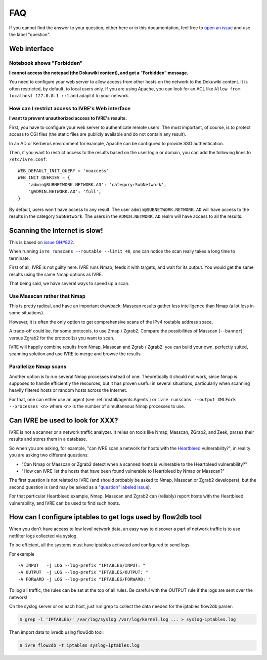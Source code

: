FAQ
===

If you cannot find the answer to your question, either here or in this
documentation, feel free to `open an issue
<https://github.com/cea-sec/ivre/issues/new>`_ and use the label
"question".

Web interface
-------------

Notebook shows "Forbidden"
~~~~~~~~~~~~~~~~~~~~~~~~~~

**I cannot access the notepad (the Dokuwiki content), and get a
"Forbidden" message.**

You need to configure your web server to allow access from other hosts
on the network to the Dokuwiki content. It is often restricted, by
default, to local users only. If you are using Apache, you can look
for an ACL like ``Allow from localhost 127.0.0.1 ::1`` and adapt it to
your network.

How can I restrict access to IVRE's Web interface
~~~~~~~~~~~~~~~~~~~~~~~~~~~~~~~~~~~~~~~~~~~~~~~~~

**I want to prevent unauthorized access to IVRE's results.**

First, you have to configure your web server to authenticate remote
users. The most important, of course, is to protect access to CGI files
(the static files are publicly available and do not contain any result).

In an AD or Kerberos environment for example, Apache can be configured
to provide SSO authentication.

Then, if you want to restrict access to the results based on the user
login or domain, you can add the following lines to ``/etc/ivre.conf``:

::

   WEB_DEFAULT_INIT_QUERY = 'noaccess'
   WEB_INIT_QUERIES = {
       'admin@SUBNETWORK.NETWORK.AD': 'category:SubNetwork',
       '@ADMIN.NETWORK.AD': 'full',
   }

By default, users won't have access to any result. The user
``admin@SUBNETWORK.NETWORK.AD`` will have access to the results in the
category ``SubNetwork``. The users in the ``ADMIN.NETWORK.AD`` realm
will have access to all the results.

Scanning the Internet is slow!
------------------------------

This is based on `issue GH#822
<https://github.com/cea-sec/ivre/issues/822>`_.

When running ``ivre runscans --routable --limit 40``, one can notice
the scan really takes a long time to terminate.

First of all, IVRE is not guilty here. IVRE runs Nmap, feeds it with
targets, and wait for its output. You would get the same results using
the same Nmap options as IVRE.

That being said, we have several ways to speed up a scan.

Use Masscan rather that Nmap
~~~~~~~~~~~~~~~~~~~~~~~~~~~~

This is pretty radical, and have an important drawback: Masscan
results gather less intelligence than Nmap (a lot less in some
situations).

However, it is often the only option to get comprehensive scans of the
IPv4 routable address space.

A trade-off could be, for some protocols, to use Zmap /
Zgrab2. Compare the possibilities of Masscan (``--banner``) versus
Zgrab2 for the protocol(s) you want to scan.

IVRE will happily combine results from Nmap, Masscan and Zgrab /
Zgrab2: you can build your own, perfectly suited, scanning solution
and use IVRE to merge and browse the results.

Parallelize Nmap scans
~~~~~~~~~~~~~~~~~~~~~~

Another option is to run several Nmap processes instead of
one. Theoretically it should not work, since Nmap is supposed to
handle efficiently the resources, but it has proven useful in several
situations, particularly when scanning heavily filtered hosts or
random hosts across the Internet.

For that, one can either use an agent (see
:ref:`install/agents:Agents`) or ``ivre runscans --output
XMLFork --processes <n>`` where ``<n>`` is the number of simultaneous
Nmap processes to use.

Can IVRE be used to look for XXX?
---------------------------------

IVRE is not a scanner or a network traffic analyzer. It relies on
tools like Nmap, Masscan, ZGrab2, and Zeek, parses their results and
stores them in a database.

So when you are asking, for example, "can IVRE scan a network for
hosts with the `Heartbleed
<https://en.wikipedia.org/wiki/Heartbleed>`_ vulnerability?", in
reality you are asking two different questions:

- "Can Nmap or Masscan or Zgrab2 detect when a scanned hosts is
  vulnerable to the Heartbleed vulnerability?"
- "How can IVRE list the hosts that have been found vulnerable to
  Heartbleed by Nmap or Masscan?"

The first question is not related to IVRE (and should probably be
asked to Nmap, Masscan or Zgrab2 developers), but the second question
is (and may be asked as a `"question" labeled issue
<https://github.com/cea-sec/ivre/issues/new?labels=question>`_).

For that particular Heartbleed example, Nmap, Masscan and Zgrab2 can
(reliably) report hosts with the Heartbleed vulnerability, and IVRE
can be used to find such hosts.

How can I configure iptables to get logs used by flow2db tool
-------------------------------------------------------------

When you don't have access to low level network data, an easy way to
discover a part of network traffic is to use netfilter logs collected
via syslog.

To be efficient, all the systems must have iptables activated and
configured to send logs.

For example

::

      -A INPUT   -j LOG --log-prefix "IPTABLES/INPUT: "
      -A OUTPUT  -j LOG --log-prefix "IPTABLES/OUTPUT: "
      -A FORWARD -j LOG --log-prefix "IPTABLES/FORWARD: "

To log all traffic, the rules can be set at the top of all rules. Be
careful with the OUTPUT rule if the logs are sent over the network!

On the syslog server or on each host, just run grep to collect the
data needed for the iptables flow2db parser:

.. code:: bash

      $ grep -l 'IPTABLES/' /var/log/syslog /var/log/kernel.log ... > syslog-iptables.log

Then import data to ivredb using flow2db tool:

.. code:: bash

      $ ivre flow2db -t iptables syslog-iptables.log
